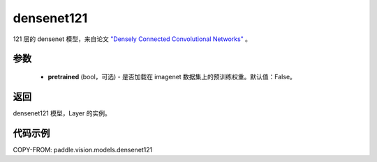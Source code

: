 .. _cn_api_paddle_vision_models_densenet121:

densenet121
-------------------------------

.. py:function:: paddle.vision.models.densenet121(pretrained=False, **kwargs)


121 层的 densenet 模型，来自论文 `"Densely Connected Convolutional Networks" <https://arxiv.org/abs/1608.06993>`_ 。

参数
:::::::::
  - **pretrained** (bool，可选) - 是否加载在 imagenet 数据集上的预训练权重。默认值：False。

返回
:::::::::
densenet121 模型，Layer 的实例。

代码示例
:::::::::

COPY-FROM: paddle.vision.models.densenet121
